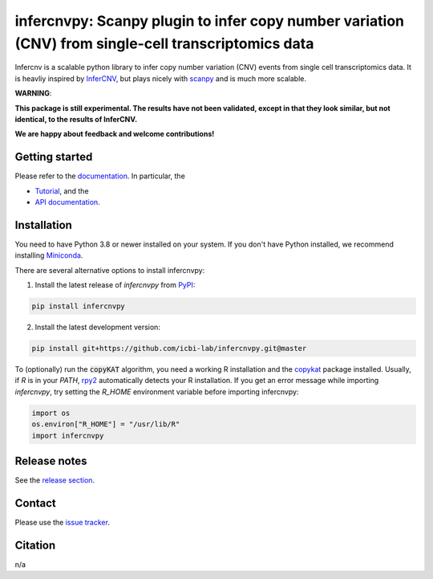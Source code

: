 infercnvpy: Scanpy plugin to infer copy number variation (CNV) from single-cell transcriptomics data
====================================================================================================
|tests| |docs| |pypi| |black|

.. |tests| image:: https://github.com/icbi-lab/infercnvpy/workflows/tests/badge.svg
    :target: https://github.com/icbi-lab/infercnvpy/actions?query=workflow%3Atests
    :alt: Build Status

.. |docs| image::  https://github.com/icbi-lab/infercnvpy/workflows/docs/badge.svg
    :target: https://icbi-lab.github.io/infercnvpy
    :alt: Documentation Status

.. |pypi| image:: https://img.shields.io/pypi/v/infercnvpy?logo=PyPI
    :target: https://pypi.org/project/infercnvpy/
    :alt: PyPI

.. .. |bioconda| image:: https://img.shields.io/badge/install%20with-bioconda-brightgreen.svg?style=flat
..      :target: http://bioconda.github.io/recipes/infercnvpy/README.html
..      :alt: Bioconda

.. |black| image:: https://img.shields.io/badge/code%20style-black-000000.svg
    :target: https://github.com/psf/black
    :alt: The uncompromising python formatter

Infercnv is a scalable python library to infer copy number variation (CNV) events
from single cell transcriptomics data. It is heavliy inspired by `InferCNV <https://github.com/broadinstitute/inferCNV/wiki>`_,
but plays nicely with `scanpy <https://scanpy.readthedocs.io/en/stable/index.html>`_ and is much more scalable.

.. image:: img/infercnv_heatmap.png
    :align: center
    :alt: The main result of infercnv


**WARNING**:

**This package is still experimental. The results have not been validated,
except in that they look similar, but not identical, to the results of InferCNV.**

**We are happy about feedback and welcome contributions!**

Getting started
^^^^^^^^^^^^^^^

Please refer to the `documentation <https://icbi-lab.github.io/infercnvpy>`_. In particular, the

- `Tutorial <https://icbi-lab.github.io/infercnvpy/tutorials/tutorial_3k.html>`_, and the
- `API documentation <https://icbi-lab.github.io/infercnvpy/api.html>`_.


Installation
^^^^^^^^^^^^
You need to have Python 3.8 or newer installed on your system. If you don't have
Python installed, we recommend installing `Miniconda <https://docs.conda.io/en/latest/miniconda.html>`_.

There are several alternative options to install infercnvpy:

1) Install the latest release of `infercnvpy` from `PyPI <https://pypi.org/project/infercnvpy/>`_:

.. code-block::

    pip install infercnvpy


.. 2) Get it from `Bioconda <http://bioconda.github.io/recipes/infercnvpy/README.html>`_:

.. .. code-block::

..     conda install -c conda-forge -c bioconda infercnvpy


2) Install the latest development version:

.. code-block::

    pip install git+https://github.com/icbi-lab/infercnvpy.git@master


.. 4) Run it in a container using `Docker <https://www.docker.com/>`_ or `Podman <https://podman.io/>`_:

.. .. code-block::

..     docker pull quay.io/biocontainers/infercnvpy:<tag>

.. where `tag` is one of `these tags <https://quay.io/repository/biocontainers/infercnvpy?tab=tags>`_.


To (optionally) run the :code:`copyKAT` algorithm, you need a working R installation
and the `copykat <https://github.com/navinlabcode/copykat#step-1-installation>`_ package
installed. Usually, if `R` is in your `PATH`, `rpy2 <https://rpy2.github.io/>`_ automatically
detects your R installation. If you get an error message while importing `infercnvpy`,
try setting the `R_HOME` environment variable before importing infercnvpy:

.. code-block:: python

   import os
   os.environ["R_HOME"] = "/usr/lib/R"
   import infercnvpy


Release notes
^^^^^^^^^^^^^
See the `release section <https://github.com/icbi-lab/infercnvpy/releases>`_.

Contact
^^^^^^^
Please use the `issue tracker <https://github.com/icbi-lab/infercnvpy/issues>`_.

Citation
^^^^^^^^
n/a

